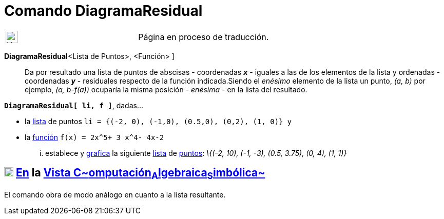 = Comando DiagramaResidual
:page-en: commands/ResidualPlot
ifdef::env-github[:imagesdir: /es/modules/ROOT/assets/images]

[width="100%",cols="50%,50%",]
|===
a|
image:24px-UnderConstruction.png[UnderConstruction.png,width=24,height=24]

|Página en proceso de traducción.
|===

*DiagramaResidual*[ [.small]##<##Lista de Puntos[.small]##>, <##Función[.small]##>## ]::
  Da por resultado una lista de puntos de abscisas - coordenadas *_x_* - iguales a las de los elementos de la lista y
  ordenadas - coordenadas *_y_* - residuales respecto de la función indicada.Siendo el _enésimo_ elemento de la lista un
  punto, _(a, b)_ por ejemplo, _(a, b-f(a))_ ocuparía la misma posición - _enésima_ - en la lista del resultado.

[EXAMPLE]
====

*`++DiagramaResidual[ li, f ]++`*, dadas...

* la xref:/Listas.adoc[lista] de puntos `++li = {(-2, 0), (-1,0), (0.5,0), (0,2), (1, 0)} ++` y
* la xref:/Funciones.adoc[función] `++f(x) = 2x^5+ 3 x^4- 4x-2++`

... establece y xref:/Vista_Gráfica.adoc[grafica] la siguiente xref:/Listas.adoc[lista] de
xref:/Puntos_y_Vectores.adoc[puntos]: _\{(-2, 10), (-1, -3), (0.5, 3.75), (0, 4), (1, 1)}_

====

== xref:/Vista_CAS.adoc[image:18px-Menu_view_cas.svg.png[Menu view cas.svg,width=18,height=18]] xref:/commands/Comandos_Específicos_CAS_(Cálculo_Avanzado).adoc[En] la xref:/Vista_CAS.adoc[Vista C~[.small]#omputación#~A~[.small]#lgebraica#~S~[.small]#imbólica#~]

El comando obra de modo análogo en cuanto a la lista resultante.
